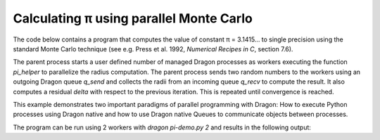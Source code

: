 Calculating π using parallel Monte Carlo
++++++++++++++++++++++++++++++++++++++++

The code below contains a program that computes the value of constant π =
3.1415... to single precision using the standard Monte Carlo technique (see
e.g. Press et al. 1992, *Numerical Recipes in C*, section 7.6). 

The parent process starts a user defined number of managed Dragon processes as
workers executing the function `pi_helper` to parallelize the radius
computation. The parent process sends two random numbers to the workers using an
outgoing Dragon queue `q_send` and collects the radii from an incoming queue
`q_recv` to compute the result. It also computes a residual `delta` with respect
to the previous iteration. This is repeated
until convergence is reached. 

This example demonstrates two important paradigms of parallel programming with 
Dragon: How to execute Python processes using Dragon native and how to use
Dragon native Queues to communicate objects between processes.

.. code-block:: python
    :linenos:
    :caption: **pi_demo.py: Calculate the value of π in parallel using Dragon native**

    """ Calculate pi in parallel using the standard Monte Carlo technique 
        with the Dragon native interface. 

        NOTE: due to the missing Process object in Dragon native for version v0.3
        we are using the Multiprocessing process API here. This will change with
        v1.0
    """

    import sys
    import os
    import random
    import pickle
    import math

    import dragon
    from dragon.native.queue import Queue

    from multiprocessing import Process as Process  # only for Dragon v0.3


    def pi_helper(q_in: Queue, q_out: Queue) -> None:

        while True:  # keep working

            x, y = q_in.get(timeout=None)

            if x == -1 and y == -1:  # we're done here
                break

            r = x * x + y * y

            if r > 1.0:
                q_out.put(False)
            else:
                q_out.put(True)


    def main(num_workers):

        # create Dragon queues
        q_send = Queue()
        q_recv = Queue()

        # create & start processes
        processes = []
        for _ in range(num_workers):
            p = Process(target=pi_helper, args=(q_send, q_recv))
            p.start()
            processes.append(p)

        # start calculation
        random.seed(a=42)

        num_true = 0
        num_send = 0
        delta = 1
        count = 0

        while abs(delta) > 1e-6:

            # send new values to everyone
            for _ in range(num_workers):
                x = random.uniform(0.0, 1.0)
                y = random.uniform(0.0, 1.0)

                q_send.put((x, y), timeout=0)
                num_send += 1

            # receive results from everyone
            for _ in range(num_workers):

                is_inside = q_recv.get(timeout=None)

                if is_inside:
                    num_true += 1

            # calculate result of this iteration
            value = 4.0 * float(num_true) / float(num_send)
            delta = (value - math.pi) / math.pi

            if count % 512 == 0:
                print(f"{count:04}: pi={value:10.7f}, error={delta:8.1e}", flush=True)

            count += 1

        print(f"Final value after {count} iterations: pi={value}, error={delta}")

        # shut down all managed processes
        for _ in range(num_workers):
            q_send.put((-1.0, -1.0), timeout=0)  # termination message

        # wait for all processes to be finished
        for p in processes:
            p.join(timeout=None)


    if __name__ == "__main__":

        print(f"\npi-demo: Calculate π = 3.1415 ... in parallel using the Dragon native API.\n")

        try:
            num_workers = int(sys.argv[1])
        except:
            print(f"USAGE: dragon pi_demo.py $N")
            print(f"  N : number of worker puids to start")
            sys.exit(f"Wrong argument '{sys.argv[1]}'")

        print(f"Got num_workers = {num_workers}", flush=True)
        main(num_workers)

The program can be run using 2 workers with `dragon pi-demo.py 2` and results in
the following output:

.. code-block:: console
    :linenos:
    :caption: **Output when running pi_demo.py with 2 workers**

    >$dragon pi_demo.py 2

    pi-demo: Calculate π = 3.1415 ... in parallel using the Dragon native API.

    Got num_workers = 2
    0000: pi= 4.0000000, error= 2.7e-01
    0512: pi= 3.1189084, error=-7.2e-03
    1024: pi= 3.1531707, error= 3.7e-03
    1536: pi= 3.1659076, error= 7.7e-03
    2048: pi= 3.1449488, error= 1.1e-03
    2560: pi= 3.1409606, error=-2.0e-04
    3072: pi= 3.1389522, error=-8.4e-04
    3584: pi= 3.1391911, error=-7.6e-04
    4096: pi= 3.1354650, error=-2.0e-03
    4608: pi= 3.1277934, error=-4.4e-03
    5120: pi= 3.1267331, error=-4.7e-03
    5632: pi= 3.1319013, error=-3.1e-03
    6144: pi= 3.1446705, error= 9.8e-04
    Final value after 6342 iterations: pi=3.141595711132135, error=9.732459548770225e-07
    +++ head proc exited, code 0